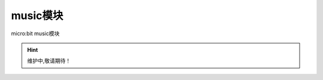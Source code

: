 .. _music.py:

music模块
=======

micro:bit music模块

.. Hint:: 维护中,敬请期待！

.. admonition:: 参考micro:bit music模块
